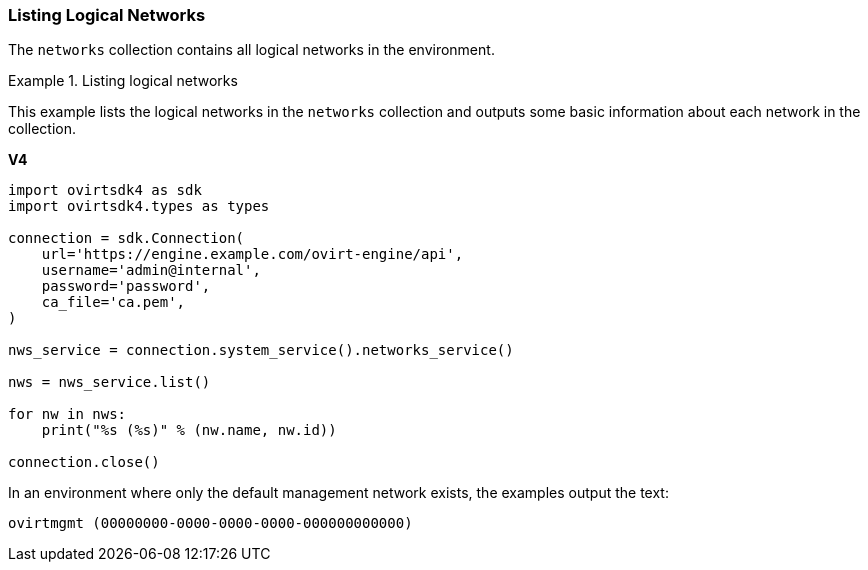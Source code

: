 [[Listing_Logical_Networks]]
=== Listing Logical Networks

The `networks` collection contains all logical networks in the environment.

.Listing logical networks
====
This example lists the logical networks in the `networks` collection and outputs some basic information about each network in the collection.

*V4*

[source, Python]
----
import ovirtsdk4 as sdk
import ovirtsdk4.types as types

connection = sdk.Connection(
    url='https://engine.example.com/ovirt-engine/api',
    username='admin@internal',
    password='password',
    ca_file='ca.pem',
)

nws_service = connection.system_service().networks_service()

nws = nws_service.list()

for nw in nws:
    print("%s (%s)" % (nw.name, nw.id))

connection.close()
----

In an environment where only the default management network exists, the examples output the text:

[source,terminal]
----
ovirtmgmt (00000000-0000-0000-0000-000000000000)
----

====
